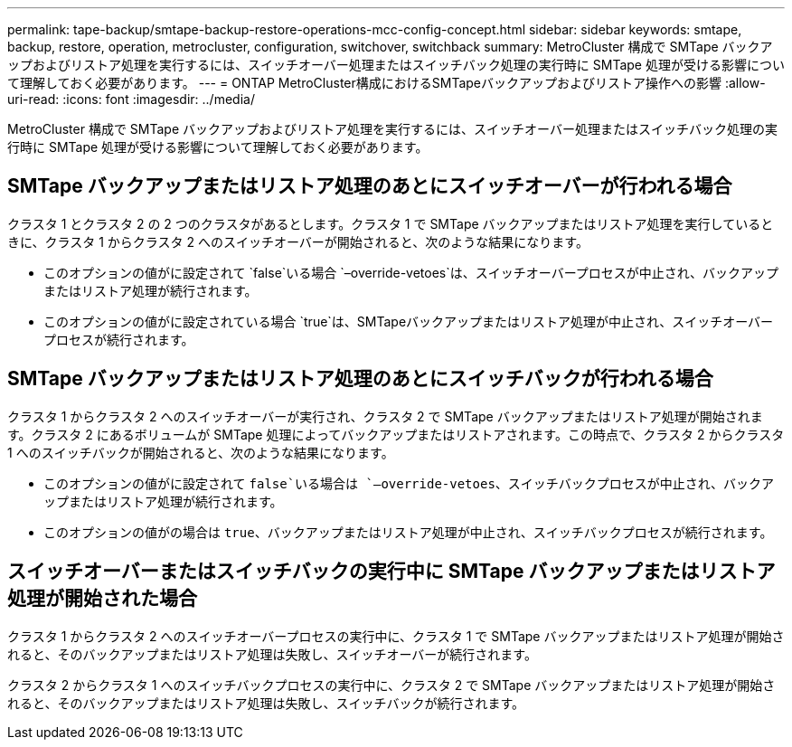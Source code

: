 ---
permalink: tape-backup/smtape-backup-restore-operations-mcc-config-concept.html 
sidebar: sidebar 
keywords: smtape, backup, restore, operation, metrocluster, configuration, switchover, switchback 
summary: MetroCluster 構成で SMTape バックアップおよびリストア処理を実行するには、スイッチオーバー処理またはスイッチバック処理の実行時に SMTape 処理が受ける影響について理解しておく必要があります。 
---
= ONTAP MetroCluster構成におけるSMTapeバックアップおよびリストア操作への影響
:allow-uri-read: 
:icons: font
:imagesdir: ../media/


[role="lead"]
MetroCluster 構成で SMTape バックアップおよびリストア処理を実行するには、スイッチオーバー処理またはスイッチバック処理の実行時に SMTape 処理が受ける影響について理解しておく必要があります。



== SMTape バックアップまたはリストア処理のあとにスイッチオーバーが行われる場合

クラスタ 1 とクラスタ 2 の 2 つのクラスタがあるとします。クラスタ 1 で SMTape バックアップまたはリストア処理を実行しているときに、クラスタ 1 からクラスタ 2 へのスイッチオーバーが開始されると、次のような結果になります。

* このオプションの値がに設定されて `false`いる場合 `–override-vetoes`は、スイッチオーバープロセスが中止され、バックアップまたはリストア処理が続行されます。
* このオプションの値がに設定されている場合 `true`は、SMTapeバックアップまたはリストア処理が中止され、スイッチオーバープロセスが続行されます。




== SMTape バックアップまたはリストア処理のあとにスイッチバックが行われる場合

クラスタ 1 からクラスタ 2 へのスイッチオーバーが実行され、クラスタ 2 で SMTape バックアップまたはリストア処理が開始されます。クラスタ 2 にあるボリュームが SMTape 処理によってバックアップまたはリストアされます。この時点で、クラスタ 2 からクラスタ 1 へのスイッチバックが開始されると、次のような結果になります。

* このオプションの値がに設定されて `false`いる場合は `–override-vetoes`、スイッチバックプロセスが中止され、バックアップまたはリストア処理が続行されます。
* このオプションの値がの場合は `true`、バックアップまたはリストア処理が中止され、スイッチバックプロセスが続行されます。




== スイッチオーバーまたはスイッチバックの実行中に SMTape バックアップまたはリストア処理が開始された場合

クラスタ 1 からクラスタ 2 へのスイッチオーバープロセスの実行中に、クラスタ 1 で SMTape バックアップまたはリストア処理が開始されると、そのバックアップまたはリストア処理は失敗し、スイッチオーバーが続行されます。

クラスタ 2 からクラスタ 1 へのスイッチバックプロセスの実行中に、クラスタ 2 で SMTape バックアップまたはリストア処理が開始されると、そのバックアップまたはリストア処理は失敗し、スイッチバックが続行されます。
